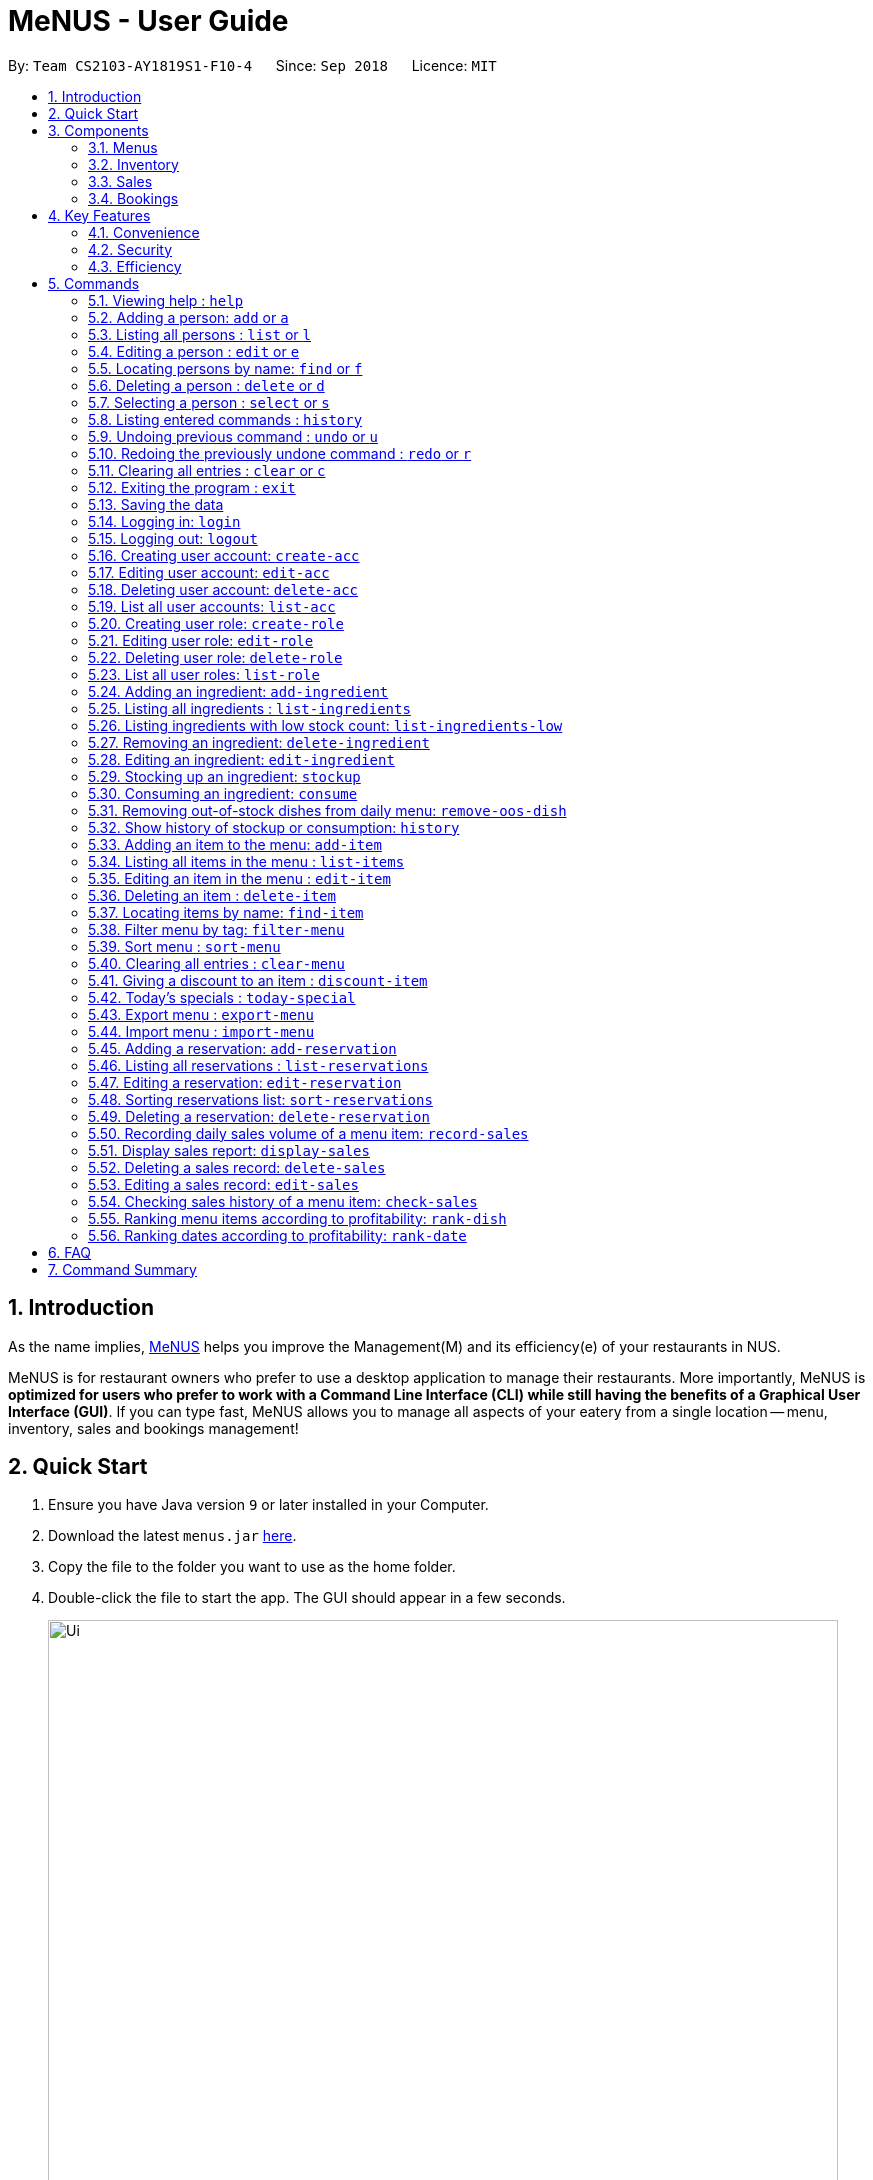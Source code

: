 = MeNUS - User Guide
:site-section: UserGuide
:toc:
:toc-title:
:toc-placement: preamble
:sectnums:
:imagesDir: images
:stylesDir: stylesheets
:xrefstyle: full
:experimental:
ifdef::env-github[]
:tip-caption: :bulb:
:note-caption: :information_source:
endif::[]
:repoURL: https://github.com/CS2103-AY1819S1-F10-4/main/tree/master

By: `Team CS2103-AY1819S1-F10-4`      Since: `Sep 2018`      Licence: `MIT`

== Introduction
As the name implies, link:{repoURL}[MeNUS] helps you improve the Management(M) and its efficiency(e) of your
restaurants in NUS.

MeNUS is for restaurant owners who prefer to use a desktop application to manage their restaurants. More importantly,
MeNUS is *optimized for users who prefer to work with a Command Line Interface (CLI) while still having the benefits
of a Graphical User Interface (GUI)*. If you can type fast, MeNUS allows you to manage all aspects of your eatery
from a single location -- menu, inventory, sales and bookings management!

== Quick Start

.  Ensure you have Java version `9` or later installed in your Computer.
.  Download the latest `menus.jar` link:https://github.com/CS2103-AY1819S1-F10-4/main/releases[here].
.  Copy the file to the folder you want to use as the home folder.
.  Double-click the file to start the app. The GUI should appear in a few seconds.
+
image::Ui.png[width="790"]
+
.  Type the command in the command box and press kbd:[Enter] to execute it. +
e.g. typing *`help`* and pressing kbd:[Enter] will open the help window.
.  Some example commands you can try:

* *`list`* : lists all contacts
* **`add`**`n/John Doe p/98765432 e/johnd@example.com a/John street, block 123, #01-01` : adds a contact named `John Doe` to the Address Book.
* **`delete`**`3` : deletes the 3rd contact shown in the current list
* *`exit`* : exits the app

.  Refer to <<Commands>> for details of each command.

[[Components]]
== Components
*MeNUS* consists of four main components: menus, inventory, sales and bookings management.

=== Menus
_To be completed by Yi Can_

=== Inventory
_To be completed by Rebecca_

=== Sales
_To be completed by Kai Jun_

=== Bookings
_To be completed by Ming Xian_


[[Features]]
== Key Features
=== Convenience
It is an ultimate All-In-One application that will provide you with the utmost convenience to manage your
restaurants in NUS.

* Export data to `.xml` (default) or Excel file.

=== Security
Security is key to a business's success. *MeNUS* ensures the security of your restaurant's data by:

* Encrypting all restaurant data using AES-265.
* Securing account passwords using bcrypt.
* User needs to be authenticated before they can run any commands.
* Authentication attempts (both succeed and failed) are logged.

=== Efficiency
Time is money. *MeNUS* ensures that the application will:

* Load within 5 seconds.
* Execute command within split of a second.
** Update the GUI almost instantaneously.

[[Commands]]
== Commands

====
*Command Format*

* Words in `UPPER_CASE` are the parameters to be supplied by the user e.g. in `add n/NAME`, `NAME` is a parameter which can be used as `add n/John Doe`.
* Items in square brackets are optional e.g `n/NAME [t/TAG]` can be used as `n/John Doe t/friend` or as `n/John Doe`.
* Items with `…`​ after them can be used multiple times including zero times e.g. `[t/TAG]...` can be used as `{nbsp}` (i.e. 0 times), `t/friend`, `t/friend t/family` etc.
* Parameters can be in any order e.g. if the command specifies `n/NAME p/PHONE_NUMBER`, `p/PHONE_NUMBER n/NAME` is also acceptable.
====

=== Viewing help : `help`

Format: `help`

=== Adding a person: `add` or `a`

Adds a person to the address book +
Format: `add n/NAME p/PHONE_NUMBER e/EMAIL a/ADDRESS [t/TAG]...`

[TIP]
A person can have any number of tags (including 0)

Examples:

* `add n/John Doe p/98765432 e/johnd@example.com a/John street, block 123, #01-01`
* `add n/Betsy Crowe t/friend e/betsycrowe@example.com a/Newgate Prison p/1234567 t/criminal`

=== Listing all persons : `list` or `l`

Shows a list of all persons in the address book. +
Format: `list`

=== Editing a person : `edit` or `e`

Edits an existing person in the address book. +
Format: `edit INDEX [n/NAME] [p/PHONE] [e/EMAIL] [a/ADDRESS] [t/TAG]...`

****
* Edits the person at the specified `INDEX`. The index refers to the index number shown in the displayed person list. The index *must be a positive integer* 1, 2, 3, ...
* At least one of the optional fields must be provided.
* Existing values will be updated to the input values.
* When editing tags, the existing tags of the person will be removed i.e adding of tags is not cumulative.
* You can remove all the person's tags by typing `t/` without specifying any tags after it.
****

Examples:

* `edit 1 p/91234567 e/johndoe@example.com` +
Edits the phone number and email address of the 1st person to be `91234567` and `johndoe@example.com` respectively.
* `edit 2 n/Betsy Crower t/` +
Edits the name of the 2nd person to be `Betsy Crower` and clears all existing tags.

=== Locating persons by name: `find` or `f`

Finds persons whose names contain any of the given keywords. +
Format: `find KEYWORD [MORE_KEYWORDS]`

****
* The search is case insensitive. e.g `hans` will match `Hans`
* The order of the keywords does not matter. e.g. `Hans Bo` will match `Bo Hans`
* Only the name is searched.
* Only full words will be matched e.g. `Han` will not match `Hans`
* Persons matching at least one keyword will be returned (i.e. `OR` search). e.g. `Hans Bo` will return `Hans Gruber`, `Bo Yang`
****

Examples:

* `find John` +
Returns `john` and `John Doe`
* `find Betsy Tim John` +
Returns any person having names `Betsy`, `Tim`, or `John`

=== Deleting a person : `delete` or `d`

Deletes the specified person from the address book. +
Format: `delete INDEX`

****
* Deletes the person at the specified `INDEX`.
* The index refers to the index number shown in the displayed person list.
* The index *must be a positive integer* 1, 2, 3, ...
****

Examples:

* `list` +
`delete 2` +
Deletes the 2nd person in the address book.
* `find Betsy` +
`delete 1` +
Deletes the 1st person in the results of the `find` command.

=== Selecting a person : `select` or `s`

Selects the person identified by the index number used in the displayed person list. +
Format: `select INDEX`

****
* Selects the person and loads the Google search page the person at the specified `INDEX`.
* The index refers to the index number shown in the displayed person list.
* The index *must be a positive integer* `1, 2, 3, ...`
****

Examples:

* `list` +
`select 2` +
Selects the 2nd person in the address book.
* `find Betsy` +
`select 1` +
Selects the 1st person in the results of the `find` command.

=== Listing entered commands : `history`

Lists all the commands that you have entered in reverse chronological order. +
Format: `history`

[NOTE]
====
Pressing the kbd:[&uarr;] and kbd:[&darr;] arrows will display the previous and next input respectively in the command box.
====

// tag::undoredo[]
=== Undoing previous command : `undo` or `u`

Restores the address book to the state before the previous _undoable_ command was executed. +
Format: `undo`

[NOTE]
====
Undoable commands: those commands that modify the address book's content (`add`, `delete`, `edit` and `clear`).
====

Examples:

* `delete 1` +
`list` +
`undo` (reverses the `delete 1` command) +

* `select 1` +
`list` +
`undo` +
The `undo` command fails as there are no undoable commands executed previously.

* `delete 1` +
`clear` +
`undo` (reverses the `clear` command) +
`undo` (reverses the `delete 1` command) +

=== Redoing the previously undone command : `redo` or `r`

Reverses the most recent `undo` command. +
Format: `redo`

Examples:

* `delete 1` +
`undo` (reverses the `delete 1` command) +
`redo` (reapplies the `delete 1` command) +

* `delete 1` +
`redo` +
The `redo` command fails as there are no `undo` commands executed previously.

* `delete 1` +
`clear` +
`undo` (reverses the `clear` command) +
`undo` (reverses the `delete 1` command) +
`redo` (reapplies the `delete 1` command) +
`redo` (reapplies the `clear` command) +
// end::undoredo[]

=== Clearing all entries : `clear` or `c`

Clears all entries from the address book. +
Format: `clear`

=== Exiting the program : `exit`

Exits the program. +
Format: `exit`

=== Saving the data

Address book data are saved in the hard disk automatically after any command that changes the data. +
There is no need to save manually.

=== Logging in: `login`

Logs into an existing account. +
Format: `login id/USERNAME pw/PASSWORD` +

Examples:

* `login id/azhikai pw/p@55w0rd`

=== Logging out: `logout`

Logs out of the account. +
Format: `logout`

=== Creating user account: `create-acc`

Creates a new user account with a given role. +
Format: `create-acc id/USERNAME pw/PASSWORD r/ROLE_ID`

Examples:

* `create-acc id/azhikai pw/p@55w0rd r/0`

=== Editing user account: `edit-acc`

Edits an existing user account. +
Format: `edit-acc id/USERNAME [nid/NEW_USERNAME] [pw/NEW_PASSWORD] [r/NEW_ROLE_ID]`

****
* The account's data will remain intact if none of the optional fields are provided.
****

Examples:

* `edit-acc id/azhikai`
** Nothing happens in this case.
* `edit-acc id/azhikai nid/angzhikai`
* `edit-acc id/azhikai nid/angzhikai pw/n3wp@55w0rd`
* `edit-acc id/azhikai r/1`

=== Deleting user account: `delete-acc`

Deletes an existing user account. +
Format: `delete-acc id/USERNAME `

Examples:

* `delete-acc id/azhikai`

=== List all user accounts: `list-acc`

List all existing user accounts. +
Format: `list-acc`

=== Creating user role: `create-role`

Creates a new user role. +
Format: `create-role id/ROLE_ID n/ROLE_NAME`

Examples:

* `create-role id/0 n/Administrator`
* `create-role id/1 n/Manager`

=== Editing user role: `edit-role`

Edits an existing role. +
Format: `edit-role id/ROLE_ID [nid/NEW_ROLE_ID] [n/ROLE_NAME]`

****
* The role's data will remain intact if none of the optional fields are provided.
****

Examples:

* `edit-role id/0`
** Nothing happens in this case.
* `edit-role id/0 nid/2 n/Supervisor`

=== Deleting user role: `delete-role`

Deletes an existing user role. +
Format: `delete-role id/ROLE_ID `

Examples:

* `delete-role id/0`

=== List all user roles: `list-role`

List all existing user roles. +
Format: `list-role`

=== Adding an ingredient: `add-ingredient`

Adds a new ingredient to the ingredient list. +
Format: `add-ingredient n/INGREDIENT_NAME t/UNIT_TYPE p/PRICE_PER_UNIT m/MINIMUM`

****
* MINIMUM refers to the minimum number of units below which an ingredient will be considered low in stock count
****

Examples:

* `add-ingredient n/cod fish t/kilogram p/20 m/1`

=== Listing all ingredients : `list-ingredients`

Shows a list of all ingredients in the ingredient list. +
Format: `list-ingredients`

=== Listing ingredients with low stock count: `list-ingredients-low`

Shows a list of ingredients that are low in stock count. +
Format: `list-ingredients-low`

=== Removing an ingredient: `delete-ingredient`

Deletes the specified ingredient from the ingredient list. +
Format: `delete-ingredient INDEX` or `delete-ingredient NAME`

****
* Deletes the ingredient at the specified `INDEX`.
* The index refers to the index number shown in the displayed ingredient list.
* The index *must be a positive integer* 1, 2, 3, ...
* Alternatively, deletes the ingredient with the specified `NAME`.
****

Examples:

* `list-ingredients` +
`delete-ingredient 1` +
`list-ingredients` +
Deletes the 1st ingredient in the ingredient list.

* `delete-ingredient cod fish` +
`list-ingredients` +
Deletes the ingredient `cod fish` from the ingredient list.

=== Editing an ingredient: `edit-ingredient`

Edits an ingredient in the ingredient list. +
Format: `edit-ingredient INDEX [n/INGREDIENT_NAME] [t/UNIT_TYPE] [p/PRICE_PER_UNIT] [m/MINIMUM]` or `edit-ingredient NAME [n/INGREDIENT_NAME] [t/UNIT_TYPE] [p/PRICE_PER_UNIT] [m/MINIMUM]`

****
* Edits the ingredient at the specified `INDEX`. The index refers to the index number shown in the displayed ingredient list. The index *must be a positive integer* 1, 2, 3, ...
* At least one of the optional fields must be provided.
* Existing values will be updated to the input values.
* Alternatively, edits the ingredient with the specified `NAME`.
****

Examples:

* `edit-ingredient 3 n/thin fries` +
Edits the name of the 3rd ingredient to be `thin fries`.

* `edit-ingredient 4 u/1.5ml bottle p/1.20`  +
Edits the unit type and price per unit of the 4th ingredient to be `1.5ml bottle` and `1.20` respectively.

* `edit-ingredient ketchup n/tomato ketchup`  +
Edits the name of `ketchup` to be `tomato ketchup`.

=== Stocking up an ingredient: `stockup`

Increase the number of units of an ingredient or multiple ingredients. +
Format: `stockup n/INGREDIENT_NAME... u/NUMBER_OF_UNITS...`

****
* NUMBER_OF_UNITS for an ingredient must follow the INGREDIENT_NAME for that particular ingredient.
****

Examples:

* `stockup n/cod fish u/5`
* `stockup n/chicken thigh u/10 n/fries u/20 n/tomato ketchup u/50`

=== Consuming an ingredient: `consume`

Decrease the number of units of an ingredient or multiple ingredients. +
Format: `consume n/INGREDIENT_NAME... u/NUMBER_OF_UNITS...`

****
* NUMBER_OF_UNITS for an ingredient must follow the INGREDIENT_NAME for that particular ingredient.
****

Examples:

* `consume n/cod fish u/1`
* `consume n/chicken thigh u/2 n/fries u/1`

=== Removing out-of-stock dishes from daily menu: `remove-oos-dish`

Removes out-of-stock dishes that require ingredients with low stock count from the daily menu. +
Format: `remove-oos-dish`

=== Show history of stockup or consumption: `history`

Shows the history of past ingredient stockups or past ingredient consumption. +
Format: `history [stockup] [consumption]`

****
* At least one of the optional fields must be provided.
****

=== Adding an item to the menu: `add-item`

Adds an item to the menu +
Format: `add-item n/ITEM_NAME p/ITEM_PRICE [t/TAG]...`

****
* ITEM_NAME and ITEM_PRICE must be provided.
* An item can have any number of tags (including 0)
****

Examples:

* `add-item n/Burger p/2`
* `add-item n/Burger Set p/4.5 t/Set`

=== Listing all items in the menu : `list-items`

Shows a list of all items in the menu. +
Format: `list-items`

=== Editing an item in the menu : `edit-item`

Edits an existing item in the menu. +
Format: `edit-item INDEX [n/ITEM_NAME] [p/ITEM_PRICE] [t/TAG]...` or `edit-item NAME [n/ITEM_NAME] [p/ITEM_PRICE]
[t/TAG]...`

****
* Edits the item at the specified `INDEX`. The index refers to the index number shown in the displayed item list. The
index *must be a positive integer* 1, 2, 3, ...
* At least one of the optional fields must be provided.
* Existing values will be updated to the input values.
* When editing tags, the existing tags of the item will be removed i.e adding of tags is not cumulative.
* You can remove all the item's tags by typing `t/` without specifying any tags after it.
* Alternatively, edits the item with the specified `NAME`.
****

Examples:

* `edit-item 1 n/burger p/3` +
Edits the name and price of the 1st item to be `burger` and `3` respectively.
* `edit-item 2 p/4 t/` +
Edits the price of the 2nd item to be `4` and clears all existing tags.

=== Deleting an item : `delete-item`

Deletes the specified item from the menu. +
Format: `delete-item INDEX` or `delete-item NAME`

****
* Deletes the item at the specified `INDEX`.
* The index refers to the index number shown in the displayed item list.
* The index *must be a positive integer* 1, 2, 3, ...
* Alternatively, deletes the item with the specified `NAME`.
****

Examples:

* `list-items` +
`delete-item 2` +
Deletes the 2nd item in the menu.
* `find-item Cheese` +
`delete-item 1` +
Deletes the 1st item in the results of the `find` command.

=== Locating items by name: `find-item`

Finds items whose names contain any of the given keywords. +
Format: `find-item KEYWORD [MORE_KEYWORDS]`

****
* The search is case insensitive. e.g `burger` will match `Burger`
* The order of the keywords does not matter. e.g. `Cheese Burger` will match `Burger Cheese`
* Only the name is searched.
* Only full words will be matched e.g. `Bur` will not match `Burger`
* Items matching at least one keyword will be returned (i.e. `OR` search). e.g. `Cheese Burger` will return
`Cheese Fries`,`Cheese Cake`
****

Examples:

* `find-item Burger` +
Returns `burger` and `Cheese Burger`
* `find-item Cheese Chocolate Fruit` +
Returns any item having names `Cheese`, `Chocolate`, or `Fruit`

=== Filter menu by tag: `filter-menu`

Finds items that contain the given tag in the menu. +
Format: `filter-menu t/TAG`

****
* The search is case insensitive. e.g `burger` will match `Burger`
* Only filter by tag.
* Only full words will be matched e.g. `Bur` will not match `Burger`
* Items matching at least one keyword will be returned (i.e. `OR` search). e.g. `Cheese Burger` will return
`Cheese Fries`,`Cheese Cake`
****

Examples:

* `filter-menu t/monday` +
Returns any item that contains tag `monday`
* `filter-menu t/set` +
Returns any item that contains tag `set`

=== Sort menu : `sort-menu`

Sort the menu by name or tags. +
Format: `sort-menu [sm/NAME] [sm/TAG]`

****
* Sort the menu by name or tag.
* Only one of the sorting method should be provided.
****

Examples:

* `sort-menu sm/NAME` +
Sorts the menu by item name.
* `sort-menu sm/TAG` +
Sorts the menu by item tags.

=== Clearing all entries : `clear-menu`

Clears all entries from the menu. +
Format: `clear-menu`

=== Giving a discount to an item : `discount-item`

Gives the item identified by the index number used in the displayed item list a discount. +
Format: `discount-item INDEX|ALL d/PERCENTAGE`

****
* Gives the item at the specified `INDEX` a discount based on the percentage.
* If the item is already on discount, it will update the new discounted price.
* The index refers to the index number shown in the displayed person list.
* The index *must be a positive integer* `1, 2, 3, ...`
* You can remove discount by typing `0` for the percentage.
* You can give a discount to the whole menu by typing `ALL` instead of a specified `INDEX`.
****

Examples:

* `list-items` +
`discount-item 2` +
Discount the 2nd item in the menu.
* `find-item Cheese` +
`discount-item 1` +
Discounts the 1st item in the results of the `find` command.

=== Today's specials : `today-special`

Lists the items that have been tagged with the particular day in the menu. +
Format: `today-special`

Examples:

* `today-special` +
If today is Monday +
List the items that have been tagged with `Monday` in the menu.

=== Export menu : `export-menu`

Exports the menu to a particular file path. +
Format: `export-menu fp/FILEPATH fn/FILENAME`

Examples:

* `export-menu f/test/ n/menu.txt` +
Export the menu to test folder with the file name `menu.txt`

=== Import menu : `import-menu`

Imports an existing menu from specified file path to replace current menu. +
Format: `import-menu fp/FILEPATH fn/FILENAME`

Examples:

* `import-menu f/test/ n/menu.txt` +
Import the menu.txt from test folder to replace current menu.

=== Adding a reservation: `add-reservation`

Adds a new reservation to the reservations list. +
Format: `add-reservation n/NAME p/PAX d/DATE t/TIME`

****
* Date is entered in DDMMYYYY format.
* Time is entered in Military Time.
****

Examples:

* `add-reservation n/TAN p/4 d/21072018 t/1300`

=== Listing all reservations : `list-reservations`

Shows a list of all reservations in the reservations list. +
Format: `list-reservations`

=== Editing a reservation: `edit-reservation`

Edits an reservation in the reservation list. +
Format: `edit-reservation INDEX [n/NAME] [p/PAX] [d/DATE] [t/TIME]`

****
* Edits the reservation at the specified `INDEX`. The index refers to the index number shown in the
displayed reservations list. The index *must be a positive integer* 1, 2, 3, ...
* At least one of the optional fields must be provided.
* Existing values will be updated to the input values.
****

Examples:

* `edit-reservation 2 t/1700` +
Edits the time of the 2nd reservation in the list to `1700` hrs.

* `edit-reservation 6 n/ONG p/4`  +
Edits the name and pax of the 6th reservation to `ONG` and `4` respectively.

=== Sorting reservations list: `sort-reservations`

Sorts the reservations list by Date/Time. +
Format: `sort-reservations`

=== Deleting a reservation: `delete-reservation`

Deletes the specified reservation from the reservations list. +
Format: `delete-reservation INDEX`

****
* Deletes the reservation at the specified `INDEX`.
* The index refers to the index number shown in the displayed reservations list.
* The index *must be a positive integer* 1, 2, 3, ...
****

Examples:

* `list-reservations` +
`delete-reservations 2` +
`list-ingredients` +
Deletes the 2nd reservation in the reservations list.

=== Recording daily sales volume of a menu item: `record-sales`

Records the quantity of a menu item sold within the specified day into the sales book. +
Format: `record-sales d/DATE n/ITEM_NAME q/QUANTITY SOLD p/ITEM_PRICE`

****
* DATE must be written in the DD-MM-YYYY format.
* Both DATE and ITEM_NAME cannot be same as another record in the sales book.
****

Examples:

* `record-sales d/25-09-2018 n/Fried Rice q/35 p/5.50`

=== Display sales report: `display-sales`

Displays the sales report for all days. +
Format: `display-sales` +
OR +
Displays the sales report for the specified day. +
Format: `display-sales DATE`

****
* DATE must be written in the DD-MM-YYYY format.
****

Examples:

* `display-sales` +
Displays the sales report for all days. +
* `display-sales 25-09-2018` +
Displays the sales report dated 25-09-2018.


=== Deleting a sales record: `delete-sales`

Deletes the sales record with the specified date and item name. +
Format: `delete-sales DATE ITEM_NAME` / `delete-sales ITEM_INDEX`

****
* Deletes the record at the specified `ITEM_INDEX`.
* The item index refers to the index number shown in the sales book.
* The index *must be a positive integer* 1, 2, 3, ...
* Alternatively, deletes the sales record with the specified `DATE` and `ITEM_NAME`.
****

Examples:

* `display-sales` +
`delete-sales 2` +
`display-sales` +
Deletes the 2nd record from the sales book.

* `delete-sales 10-02-2018 Fried Rice` +
`display-sales` +
Deletes the sales record for `Fried Rice` dated 10-02-2018 from the sales book.


=== Editing a sales record: `edit-sales`

Edits the sales record with the specified date and item name. +
Format: `edit-sales DATE NAME [n/ITEM_NAME] [q/QUANTITY SOLD] [p/ITEM_PRICE]` / `edit-sales INDEX [n/ITEM_NAME]
[q/QUANTITY SOLD] [p/ITEM_PRICE]`

****
* Edits the record at the specified `INDEX`. The index refers to the index number shown in the sales book.
* The index *must be a positive integer* 1, 2, 3, ...
* At least one of the optional fields must be provided.
* Existing values will be updated to the input values.
* Alternatively, edits the sales record with the specified `DATE` and `NAME`.
****

Examples:

* `edit-sales 23-06-2018 Fried Rice n/Fried Rice with Shrimps` +
In the sales record of "Fried Rice" dated 23-06-2018, edits its name to be "Fried Rice with Shrimps".

* `edit-sales 12-02-2018 Pasta q/37 p/6.50`  +
In the sales record of "Pasta" dated 12-02-2018, edits its quantity sold and price to be 37 and 6.50
respectively.

* `edit-sales 3 n/Fried Omelet`  +
In the 3rd record in the sales book, edits the menu item's name to be "Fried Omelet".

=== Checking sales history of a menu item: `check-sales`

Displays the sales history of a menu item and the total revenue it has accumulated. +
Format: `check-sales ITEM_NAME` +

Examples:

* `check-sales Fried Rice`

=== Ranking menu items according to profitability: `rank-dish`

Ranks the menu items based on their total revenue accumulated in past sales records in descending order. +
Format: `rank-dish`

=== Ranking dates according to profitability: `rank-date`

Ranks the dates based on their revenue accumulated in past sales records in descending order. +
Format: `rank-date`

== FAQ

*Q: How do I transfer my data to another Computer?* +
*A*: Install the application in the other computer and overwrite the empty data file it creates with the file that
contains the data of your previous *MeNUS* folder.

== Command Summary

* *Add* `add n/NAME p/PHONE_NUMBER e/EMAIL a/ADDRESS [t/TAG]...` +
e.g. `add n/James Ho p/22224444 e/jamesho@example.com a/123, Clementi Rd, 1234665 t/friend t/colleague`
* *Clear* : `clear`
* *Delete* : `delete INDEX` +
e.g. `delete 3`
* *Edit* : `edit INDEX [n/NAME] [p/PHONE_NUMBER] [e/EMAIL] [a/ADDRESS] [t/TAG]...` +
e.g. `edit 2 n/James Lee e/jameslee@example.com`
* *Find* : `find KEYWORD [MORE_KEYWORDS]` +
e.g. `find James Jake`
* *List* : `list`
* *Help* : `help`
* *Select* : `select INDEX` +
e.g.`select 2`
* *History* : `history`
* *Undo* : `undo`
* *Redo* : `redo`
* *Logging in*: `login id/USERNAME pw/PASSWORD`
* *Logging out*: `logout`
* *Creating user account*: `create-acc id/USERNAME pw/PASSWORD r/ROLE_ID`
* *Editing user account*: `edit-acc id/USERNAME [nid/NEW_USERNAME] [pw/NEW_PASSWORD] [r/NEW_ROLE_ID]`
* *Deleting user account*: `delete-acc id/USERNAME`
* *Listing user accounts*: `list-acc`
* *Creating user role*: `create-role id/ROLE_ID n/ROLE_NAME`
* *Editing user role*: `edit-role id/ROLE_ID [nid/NEW_ROLE_ID] [n/NEW_ROLE_NAME]`
* *Deleting user role*: `delete-role id/ROLE_ID`
* *Listing user roles*: `list-role`
* *Add ingredient* : `add-ingredient n/INGREDIENT_NAME t/UNIT_TYPE p/PRICE_PER_UNIT m/MINIMUM` +
e.g. `add-ingredient n/cod fish t/kilogram p/20 m/1`
* *List ingredients* : `list-ingredients`
* *List ingredients with low stock count* : `list-ingredients-low`
* *Delete ingredient* : `delete-ingredient INDEX` or `delete-ingredient NAME` +
e.g. `delete-ingredient 1` or `delete-ingredient cod fish`
* *Edit ingredient* : `edit-ingredient INDEX [n/INGREDIENT_NAME] [t/UNIT_TYPE] [p/PRICE_PER_UNIT] [m/MINIMUM]` or `edit-ingredient NAME [n/INGREDIENT_NAME] [t/UNIT_TYPE] [p/PRICE_PER_UNIT] [m/MINIMUM]` +
e.g. `edit-ingredient 3 n/thin fries` or `edit-ingredient ketchup n/tomato ketchup`
* *Stock up* : `stockup n/INGREDIENT_NAME... u/NUMBER_OF_UNITS...` +
e.g. `stockup n/cod fish u/5`
* *Consume* : `consume n/INGREDIENT_NAME... u/NUMBER_OF_UNITS...` +
e.g. `consume n/cod fish u/1`
* *Remove dishes with low ingredients* : `remove-oos-dish`
* *History of stockup/consumption* : `history [purchase] [consumption]` +
e.g. `history stockup`
* *Add item* `add-item n/ITEM_NAME p/ITEM_PRICE [t/TAG]...` +
e.g. `add-item n/Burger Set p/3 t/set`
* *Clear menu* : `clear-menu`
* *Delete item* : `delete-item INDEX` +
e.g. `delete-item 3`
* *Edit item* : `edit-item INDEX [n/ITEM_NAME] [p/ITEM_PRICE] [t/TAG]...` +
e.g. `edit-item 2 n/Fries p/3`
* *Find item* : `find-item KEYWORD [MORE_KEYWORDS]` +
e.g. `find-item Cheese Burger`
* *List items* : `list-items`
* *Filter menu* : `fiiter-menu t/TAG` +
e.g. `filter-menu t/cheese`
* *Sort menu* : `sort-menu`
e.g. `sort-menu sm/NAME`
* *Give an item a discount* : `discount-item`
e.g. `discount-item 2 d/20`
* *Today's special* : `today-special`
* *Export menu* : `export-menu`
e.g. `export-menu fp/backup/ fn/menu.txt`
* *Import menu* : `import-menu`
e.g. `import-menu fp/backup/ fn/menu.txt`
* *Add a reservation* : `add-reservation n/NAME p/PAX d/DATE t/TIME` +
e.g. `add-reservation n/TAN p/4 d/21072018 t/1300`
* *List reservations* : `list-reservations`
* *Edit reservation* : `edit-reservation INDEX [n/NAME] [p/PAX] [d/DATE] [t/TIME]` +
e.g. `edit-reservation 2 t/1700`
* *Sort reservations* : `sort-reservations`
* *Delete a reservation* : `delete-reservation INDEX` +
e.g. `delete-reservations 2`
* *Record sales volume of menu item* : `record-sales d/DATE n/ITEM_NAME q/QUANTITY SOLD p/ITEM_PRICE` +
e.g. `record-sales d/25-09-2018 n/Fried Rice q/35 p/5.50`
* *Display sales report for all / specific day* : `display-sales` or `display-sales DATE` +
e.g. `display-sales` or `display-sales 25-09-2018`
* *Delete sales record* : `delete-sales DATE ITEM_NAME` or `delete-sales ITEM_INDEX` +
e.g. `delete-sales 10-02-2018 Fried Rice` or `delete-sales 2`
* *Edit sales record* : `edit-sales DATE NAME [d/DATE] [n/ITEM_NAME] [q/QUANTITY SOLD] [p/ITEM_PRICE]` or `edit-sales
INDEX [d/DATE] [n/ITEM_NAME] [q/QUANTITY SOLD] [p/ITEM_PRICE]` +
e.g. `edit-sales 12-02-2018 Pasta q/37 p/6.50` or `edit-sales 3 n/Fried Omelet`
* *Check sales history of menu item* : `check-sales ITEM_NAME` +
e.g. `check-sales Fried Rice`
* *Rank menu items according to profitability* : `rank-dish` +
* *Rank dates according to profitability* : `rank-date`
